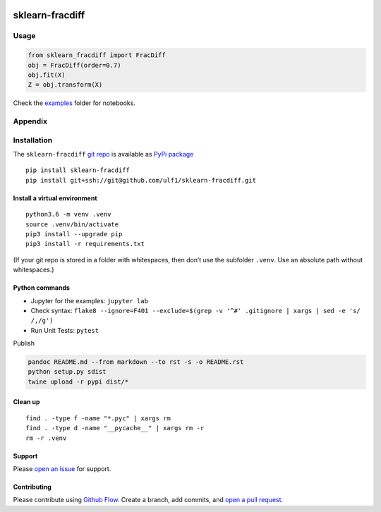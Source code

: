 |PyPI version| |sklearn-fracdiff| |Total alerts| |Language grade:
Python| |deepcode|

sklearn-fracdiff
================

Usage
-----

.. code:: python

   from sklearn_fracdiff import FracDiff
   obj = FracDiff(order=0.7)
   obj.fit(X)
   Z = obj.transform(X)

Check the
`examples <http://github.com/ulf1/sklearn-fracdiff/examples>`__ folder
for notebooks.

Appendix
--------

Installation
------------

The ``sklearn-fracdiff`` `git
repo <http://github.com/ulf1/sklearn-fracdiff>`__ is available as `PyPi
package <https://pypi.org/project/sklearn-fracdiff>`__

::

   pip install sklearn-fracdiff
   pip install git+ssh://git@github.com/ulf1/sklearn-fracdiff.git

Install a virtual environment
~~~~~~~~~~~~~~~~~~~~~~~~~~~~~

::

   python3.6 -m venv .venv
   source .venv/bin/activate
   pip3 install --upgrade pip
   pip3 install -r requirements.txt

(If your git repo is stored in a folder with whitespaces, then don’t use
the subfolder ``.venv``. Use an absolute path without whitespaces.)

Python commands
~~~~~~~~~~~~~~~

-  Jupyter for the examples: ``jupyter lab``
-  Check syntax:
   ``flake8 --ignore=F401 --exclude=$(grep -v '^#' .gitignore | xargs | sed -e 's/ /,/g')``
-  Run Unit Tests: ``pytest``

Publish

.. code:: sh

   pandoc README.md --from markdown --to rst -s -o README.rst
   python setup.py sdist 
   twine upload -r pypi dist/*

Clean up
~~~~~~~~

::

   find . -type f -name "*.pyc" | xargs rm
   find . -type d -name "__pycache__" | xargs rm -r
   rm -r .venv

Support
~~~~~~~

Please `open an
issue <https://github.com/ulf1/sklearn-fracdiff/issues/new>`__ for
support.

Contributing
~~~~~~~~~~~~

Please contribute using `Github
Flow <https://guides.github.com/introduction/flow/>`__. Create a branch,
add commits, and `open a pull
request <https://github.com/ulf1/sklearn-fracdiff/compare/>`__.

.. |PyPI version| image:: https://badge.fury.io/py/sklearn-fracdiff.svg
   :target: https://badge.fury.io/py/sklearn-fracdiff
.. |sklearn-fracdiff| image:: https://snyk.io/advisor/python/sklearn-fracdiff/badge.svg
   :target: https://snyk.io/advisor/python/sklearn-fracdiff
.. |Total alerts| image:: https://img.shields.io/lgtm/alerts/g/ulf1/sklearn-fracdiff.svg?logo=lgtm&logoWidth=18
   :target: https://lgtm.com/projects/g/ulf1/sklearn-fracdiff/alerts/
.. |Language grade: Python| image:: https://img.shields.io/lgtm/grade/python/g/ulf1/sklearn-fracdiff.svg?logo=lgtm&logoWidth=18
   :target: https://lgtm.com/projects/g/ulf1/sklearn-fracdiff/context:python
.. |deepcode| image:: https://www.deepcode.ai/api/gh/badge?key=eyJhbGciOiJIUzI1NiIsInR5cCI6IkpXVCJ9.eyJwbGF0Zm9ybTEiOiJnaCIsIm93bmVyMSI6InVsZjEiLCJyZXBvMSI6InNrbGVhcm4tZnJhY2RpZmYiLCJpbmNsdWRlTGludCI6ZmFsc2UsImF1dGhvcklkIjoyOTQ1MiwiaWF0IjoxNjE5NTQwNDUwfQ.KgIRPr_d9Lea36sOqfnkKHr-KOtkhiuZN3JwqV3JCQA
   :target: https://www.deepcode.ai/app/gh/ulf1/sklearn-fracdiff/_/dashboard?utm_content=gh%2Fulf1%2Fsklearn-fracdiff
